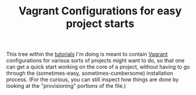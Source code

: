 #+TITLE: Vagrant Configurations for easy project starts

This tree within the [[https://github.com/lindes/tutorials][tutorials]] I'm doing is meant to contain [[https://www.vagrantup.com/][Vagrant]]
configurations for various sorts of projects might want to do, so that
one can get a quick start working on the core of a project, without
having to go through the (sometimes-easy, sometimes-cumbersome)
installation process.  (For the curious, you can still inspect how
things are done by looking at the "provisioning" portions of the
file.)

